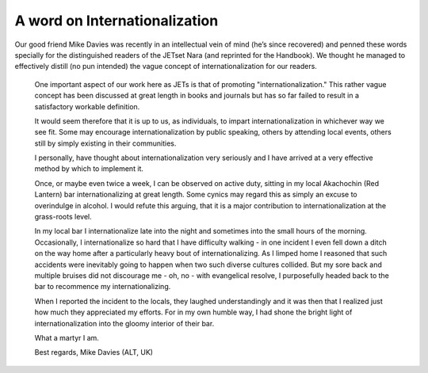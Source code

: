 ##############################
A word on Internationalization
##############################


Our good friend Mike Davies was recently in an intellectual vein of mind (he’s since recovered) and penned these words specially for the distinguished readers of the JETset Nara (and reprinted for the Handbook).  We thought he managed to effectively distill (no pun intended) the vague concept of internationalization for our readers.

    One important aspect of our work here as JETs is that of promoting "internationalization."  This rather vague concept has been discussed at great length in books and journals but has so far failed to result in a satisfactory workable definition.
    
    It would seem therefore that it is up to us, as individuals, to impart internationalization in whichever way we see fit.  Some may encourage internationalization by public speaking, others by attending local events, others still by simply existing in their communities.
    
    I personally, have thought about internationalization very seriously and I have arrived at a very effective method by which to implement it.
    
    Once, or maybe even twice a week, I can be observed on active duty, sitting in my local Akachochin (Red Lantern) bar internationalizing at great length.  Some cynics may regard this as simply an excuse to overindulge in alcohol.  I would refute this arguing, that it is a major contribution to internationalization at the grass-roots level.
    
    In my local bar I internationalize late into the night and sometimes into the small hours of the morning.  Occasionally, I internationalize so hard that I have difficulty walking - in one incident I even fell down a ditch on the way home after a particularly heavy bout of internationalizing.  As I limped home I reasoned that such accidents were inevitably going to happen when two such diverse cultures collided.  But my sore back and multiple bruises did not discourage me - oh, no - with evangelical resolve, I purposefully headed back to the bar to recommence my internationalizing.
    
    When I reported the incident to the locals, they laughed understandingly and it was then that I realized just how much they appreciated my efforts.  For in my own humble way, I had shone the bright light of internationalization into the gloomy interior of their bar.
    
    What a martyr I am.

    Best regards,
    Mike Davies  (ALT, UK)
